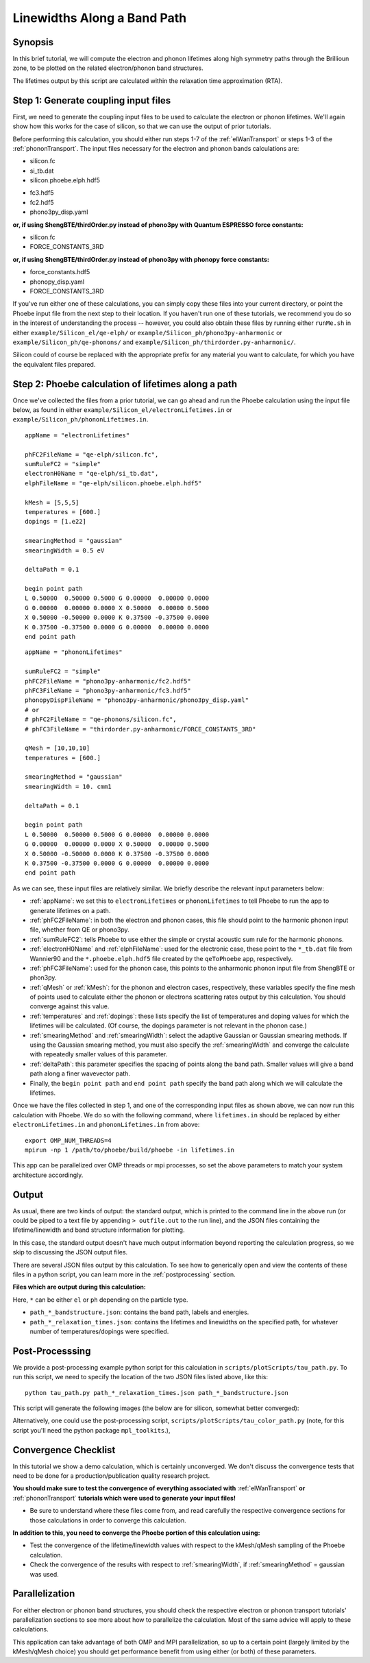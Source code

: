 .. _lifetimes:

Linewidths Along a Band Path
=====================================

Synopsis
--------

In this brief tutorial, we will compute the electron and phonon lifetimes along high symmetry paths through the Brillioun zone, to be plotted on the related electron/phonon band structures.

The lifetimes output by this script are calculated within the relaxation time approximation (RTA).


Step 1: Generate coupling input files
--------------------------------------

First, we need to generate the coupling input files to be used to calculate the electron or phonon lifetimes. We'll again show how this works for the case of silicon, so that we can use the output of prior tutorials.

Before performing this calculation, you should either run steps 1-7 of the :ref:`elWanTransport` or steps 1-3 of the :ref:`phononTransport`. The input files necessary for the electron and phonon bands calculations are:

.. raw:: html

  <h4>Electron input files</h4>

* silicon.fc
* si_tb.dat
* silicon.phoebe.elph.hdf5

.. raw:: html

  <h4>Phonon input files</h4>

* fc3.hdf5
* fc2.hdf5
* phono3py_disp.yaml

**or, if using ShengBTE/thirdOrder.py instead of phono3py with Quantum ESPRESSO force constants:**

* silicon.fc
* FORCE_CONSTANTS_3RD

**or, if using ShengBTE/thirdOrder.py instead of phono3py with phonopy force constants:**

* force_constants.hdf5
* phonopy_disp.yaml
* FORCE_CONSTANTS_3RD

If you've run either one of these calculations, you can simply copy these files into your current directory, or point the Phoebe input file from the next step to their location. If you haven't run one of these tutorials, we recommend you do so in the interest of understanding the process -- however, you could also obtain these files by running either ``runMe.sh`` in either ``example/Silicon_el/qe-elph/`` or ``example/Silicon_ph/phono3py-anharmonic`` or ``example/Silicon_ph/qe-phonons/`` and ``example/Silicon_ph/thirdorder.py-anharmonic/``.

Silicon could of course be replaced with the appropriate prefix for any material you want to calculate, for which you have the equivalent files prepared.


Step 2: Phoebe calculation of lifetimes along a path
-----------------------------------------------------

Once we've collected the files from a prior tutorial, we can go ahead and run the Phoebe calculation using the input file below, as found in either ``example/Silicon_el/electronLifetimes.in`` or ``example/Silicon_ph/phononLifetimes.in``.

.. raw:: html

  <h4>Electron lifetimes input file</h4>

::

  appName = "electronLifetimes"

  phFC2FileName = "qe-elph/silicon.fc",
  sumRuleFC2 = "simple"
  electronH0Name = "qe-elph/si_tb.dat",
  elphFileName = "qe-elph/silicon.phoebe.elph.hdf5"

  kMesh = [5,5,5]
  temperatures = [600.]
  dopings = [1.e22]

  smearingMethod = "gaussian"
  smearingWidth = 0.5 eV

  deltaPath = 0.1

  begin point path
  L 0.50000  0.50000 0.5000 G 0.00000  0.00000 0.0000
  G 0.00000  0.00000 0.0000 X 0.50000  0.00000 0.5000
  X 0.50000 -0.50000 0.0000 K 0.37500 -0.37500 0.0000
  K 0.37500 -0.37500 0.0000 G 0.00000  0.00000 0.0000
  end point path

.. raw:: html

  <h4>Phonon lifetimes input file</h4>

::

  appName = "phononLifetimes"

  sumRuleFC2 = "simple"
  phFC2FileName = "phono3py-anharmonic/fc2.hdf5"
  phFC3FileName = "phono3py-anharmonic/fc3.hdf5"
  phonopyDispFileName = "phono3py-anharmonic/phono3py_disp.yaml"
  # or
  # phFC2FileName = "qe-phonons/silicon.fc",
  # phFC3FileName = "thirdorder.py-anharmonic/FORCE_CONSTANTS_3RD"

  qMesh = [10,10,10]
  temperatures = [600.]

  smearingMethod = "gaussian"
  smearingWidth = 10. cmm1

  deltaPath = 0.1

  begin point path
  L 0.50000  0.50000 0.5000 G 0.00000  0.00000 0.0000
  G 0.00000  0.00000 0.0000 X 0.50000  0.00000 0.5000
  X 0.50000 -0.50000 0.0000 K 0.37500 -0.37500 0.0000
  K 0.37500 -0.37500 0.0000 G 0.00000  0.00000 0.0000
  end point path


As we can see, these input files are relatively similar. We briefly describe the relevant input parameters below:

* :ref:`appName`: we set this to ``electronLifetimes`` or ``phononLifetimes`` to tell Phoebe to run the app to generate lifetimes on a path.

* :ref:`phFC2FileName`: in both the electron and phonon cases, this file should point to the harmonic phonon input file, whether from QE or phono3py.

* :ref:`sumRuleFC2`: tells Phoebe to use either the simple or crystal acoustic sum rule for the harmonic phonons.

* :ref:`electronH0Name` and :ref:`elphFileName`: used for the electronic case, these point to the ``*_tb.dat`` file from Wannier90 and the ``*.phoebe.elph.hdf5`` file created by the ``qeToPhoebe`` app, respectively.

* :ref:`phFC3FileName`: used for the phonon case, this points to the anharmonic phonon input file from ShengBTE or phon3py.

* :ref:`qMesh` or :ref:`kMesh`: for the phonon and electron cases, respectively, these variables specify the fine mesh of points used to calculate either the phonon or electrons scattering rates output by this calculation. You should converge against this value.

* :ref:`temperatures` and :ref:`dopings`: these lists specify the list of temperatures and doping values for which the lifetimes will be calculated. (Of course, the dopings parameter is not relevant in the phonon case.)

* :ref:`smearingMethod` and :ref:`smearingWidth`: select the adaptive Gaussian or Gaussian smearing methods. If using the Gaussian smearing method, you must also specify the :ref:`smearingWidth` and converge the calculate with repeatedly smaller values of this parameter.

* :ref:`deltaPath`: this parameter specifies the spacing of points along the band path. Smaller values will give a band path along a finer wavevector path.

* Finally, the ``begin point path`` and ``end point path`` specify the band path along which we will calculate the lifetimes.

Once we have the files collected in step 1, and one of the corresponding input files as shown above, we can now run this calculation with Phoebe. We do so with the following command, where ``lifetimes.in`` should be replaced by either ``electronLifetimes.in`` and ``phononLifetimes.in`` from above::

  export OMP_NUM_THREADS=4
  mpirun -np 1 /path/to/phoebe/build/phoebe -in lifetimes.in

This app can be parallelized over OMP threads or mpi processes, so set the above parameters to match your system architecture accordingly.


Output
------

As usual, there are two kinds of output: the standard output, which is printed to the command line in the above run (or could be piped to a text file by appending ``> outfile.out`` to the run line), and the JSON files containing the lifetime/linewidth and band structure information for plotting.

In this case, the standard output doesn't have much output information beyond reporting the calculation progress, so we skip to discussing the JSON output files.

.. raw:: html

  <h4>JSON Output Files</h4>

There are several JSON files output by this calculation. To see how to generically open and view the contents of these files in a python script, you can learn more in the :ref:`postprocessing` section.

**Files which are output during this calculation:**

Here, ``*`` can be either ``el`` or ``ph`` depending on the particle type.

* ``path_*_bandstructure.json``: contains the band path, labels and energies.
* ``path_*_relaxation_times.json``: contains the lifetimes and linewidths on the specified path, for whatever number of temperatures/dopings were specified.

Post-Processsing
-----------------

We provide a post-processing example python script for this calculation in ``scripts/plotScripts/tau_path.py``. To run this script, we need to specify the location of the two JSON files listed above, like this::

  python tau_path.py path_*_relaxation_times.json path_*_bandstructure.json

This script will generate the following images (the below are for silicon, somewhat better converged):

.. image:: ../images/path_ph_bandstructure.tau.png
  :width: 45%
  :align: right
  :alt: phonon bands with lifetimes

.. image:: ../images/path_el_bandstructure.tau.png
  :width: 46%
  :align: left
  :alt: electron bands with lifetimes

.. raw:: latex

   \newline


Alternatively, one could use the post-processing script, ``scripts/plotScripts/tau_color_path.py`` (note, for this script you'll need the python package ``mpl_toolkits``.),

.. image:: ../images/colorPhdisp.png
  :width: 45%
  :align: right
  :alt: phonon bands with lifetimes

.. image:: ../images/color_bands.png
  :width: 46%
  :align: left
  :alt: electron bands with lifetimes

.. raw:: latex

   \newline



Convergence Checklist
----------------------

In this tutorial we show a demo calculation, which is certainly unconverged. We don't discuss the convergence tests that need to be done for a production/publication quality research project.

**You should make sure to test the convergence of everything associated with** :ref:`elWanTransport` **or** :ref:`phononTransport` **tutorials which were used to generate your input files!**

* Be sure to understand where these files come from, and read carefully the respective convergence sections for those calculations in order to converge this calculation.

**In addition to this, you need to converge the Phoebe portion of this calculation using:**

* Test the convergence of the lifetime/linewidth values with respect to the kMesh/qMesh sampling of the Phoebe calculation.

* Check the convergence of the results with respect to :ref:`smearingWidth`, if :ref:`smearingMethod` = gaussian was used.


Parallelization
----------------

For either electron or phonon band structures, you should check the respective electron or phonon transport tutorials' parallelization sections to see more about how to parallelize the calculation. Most of the same advice will apply to these calculations.


This application can take advantage of both OMP and MPI parallelization, so up to a certain point (largely limited by the kMesh/qMesh choice) you should get performance benefit from using either (or both) of these parameters.
